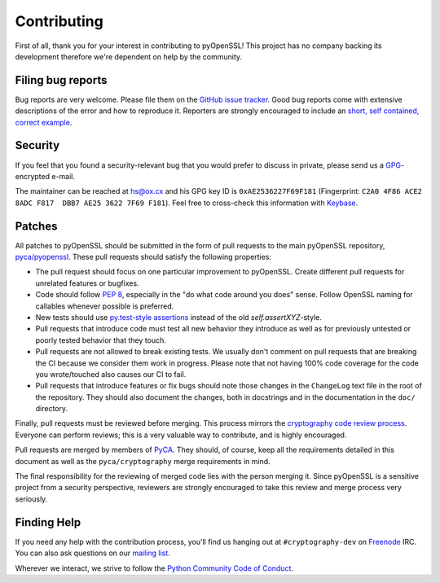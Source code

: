 Contributing
============

First of all, thank you for your interest in contributing to pyOpenSSL!
This project has no company backing its development therefore we're dependent on help by the community.


Filing bug reports
------------------

Bug reports are very welcome.
Please file them on the `GitHub issue tracker`_.
Good bug reports come with extensive descriptions of the error and how to reproduce it.
Reporters are strongly encouraged to include an `short, self contained, correct example <http://www.sscce.org/>`_.


Security
--------

If you feel that you found a security-relevant bug that you would prefer to discuss in private, please send us a GPG_-encrypted e-mail.

The maintainer can be reached at hs@ox.cx and his GPG key ID is ``0xAE2536227F69F181`` (Fingerprint: ``C2A0 4F86 ACE2 8ADC F817  DBB7 AE25 3622 7F69 F181``).
Feel free to cross-check this information with Keybase_.


Patches
-------

All patches to pyOpenSSL should be submitted in the form of pull requests to the main pyOpenSSL repository, `pyca/pyopenssl`_.
These pull requests should satisfy the following properties:

- The pull request should focus on one particular improvement to pyOpenSSL.
  Create different pull requests for unrelated features or bugfixes.
- Code should follow `PEP 8`_, especially in the "do what code around you does" sense.
  Follow OpenSSL naming for callables whenever possible is preferred.
- New tests should use `py.test-style assertions`_ instead of the old `self.assertXYZ`-style.
- Pull requests that introduce code must test all new behavior they introduce as well as for previously untested or poorly tested behavior that they touch.
- Pull requests are not allowed to break existing tests.
  We usually don't comment on pull requests that are breaking the CI because we consider them work in progress.
  Please note that not having 100% code coverage for the code you wrote/touched also causes our CI to fail.
- Pull requests that introduce features or fix bugs should note those changes in the ``ChangeLog`` text file in the root of the repository.
  They should also document the changes, both in docstrings and in the documentation in the ``doc/`` directory.

Finally, pull requests must be reviewed before merging.
This process mirrors the `cryptography code review process`_.
Everyone can perform reviews; this is a very valuable way to contribute, and is highly encouraged.

Pull requests are merged by members of PyCA_.
They should, of course, keep all the requirements detailed in this document as well as the ``pyca/cryptography`` merge requirements in mind.

The final responsibility for the reviewing of merged code lies with the person merging it.
Since pyOpenSSL is a sensitive project from a security perspective, reviewers are strongly encouraged to take this review and merge process very seriously.


Finding Help
------------

If you need any help with the contribution process, you'll find us hanging out at ``#cryptography-dev`` on Freenode_ IRC.
You can also ask questions on our `mailing list`_.

Wherever we interact, we strive to follow the `Python Community Code of Conduct`_.


.. _GitHub issue tracker: https://github.com/pyca/pyopenssl/issues
.. _GPG: http://en.wikipedia.org/wiki/GNU_Privacy_Guard
.. _Keybase: https://keybase.io/hynek
.. _pyca/pyopenssl: https://github.com/pyca/pyopenssl
.. _PEP 8: https://www.python.org/dev/peps/pep-0008/
.. _py.test-style assertions: https://pytest.org/latest/assert.html
.. _cryptography code review process: https://cryptography.io/en/latest/development/reviewing-patches/
.. _freenode: https://freenode.net
.. _mailing list: https://mail.python.org/mailman/listinfo/cryptography-dev
.. _Python Community Code of Conduct: https://www.python.org/psf/codeofconduct/
.. _PyCA: https://github.com/orgs/pyca/people
